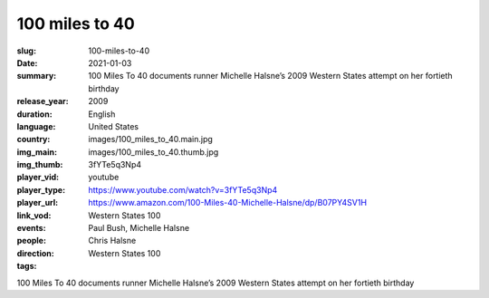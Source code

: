 100 miles to 40
###############

:slug: 100-miles-to-40
:date: 2021-01-03
:summary: 100 Miles To 40 documents runner Michelle Halsne’s 2009 Western States attempt on her fortieth birthday
:release_year: 2009
:duration: 
:language: English
:country: United States
:img_main: images/100_miles_to_40.main.jpg
:img_thumb: images/100_miles_to_40.thumb.jpg
:player_vid: 3fYTe5q3Np4
:player_type: youtube
:player_url: https://www.youtube.com/watch?v=3fYTe5q3Np4
:link_vod: https://www.amazon.com/100-Miles-40-Michelle-Halsne/dp/B07PY4SV1H
:events: Western States 100
:people: Paul Bush, Michelle Halsne
:direction: Chris Halsne
:tags: Western States 100

100 Miles To 40 documents runner Michelle Halsne’s 2009 Western States attempt on her fortieth birthday
